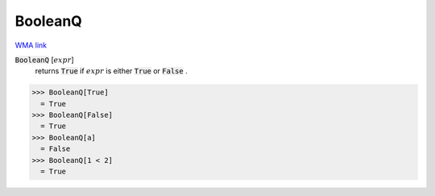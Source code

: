 BooleanQ
========

`WMA link <https://reference.wolfram.com/language/ref/BooleanQ.html>`_


:code:`BooleanQ` [:math:`expr`]
    returns :code:`True`  if :math:`expr` is either :code:`True`  or :code:`False` .





>>> BooleanQ[True]
  = True
>>> BooleanQ[False]
  = True
>>> BooleanQ[a]
  = False
>>> BooleanQ[1 < 2]
  = True
